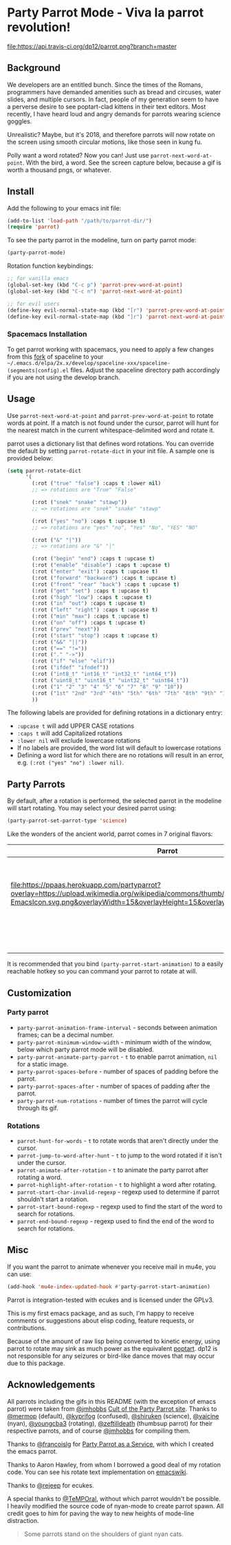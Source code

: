 * [[file:https://cultofthepartyparrot.com/parrots/parrot.gif]] Party Parrot Mode - Viva la parrot revolution!

[[https://travis-ci.org/dp12/parrot][file:https://api.travis-ci.org/dp12/parrot.png?branch=master]]
[[http://www.gnu.org/licenses/gpl-3.0.html][file:http://img.shields.io/:license-gpl3-blue.svg]]

** Background
We developers are an entitled bunch. Since the times of the Romans, programmers have demanded amenities such as bread and circuses, water slides, and multiple cursors. In fact, people of my generation seem to have a perverse desire to see poptart-clad kittens in their text editors. Most recently, I have heard loud and angry demands for parrots wearing science goggles.

Unrealistic? Maybe, but it's 2018, and therefore parrots will now rotate on the screen using smooth circular motions, like those seen in kung fu.

Polly want a word rotated? Now you can! Just use =parrot-next-word-at-point=. With the bird, a word. See the screen capture below, because a gif is worth a thousand pngs, or whatever.

[[file:parrot_in_action.gif]]

** Install
Add the following to your emacs init file:
#+begin_src emacs-lisp
(add-to-list 'load-path "/path/to/parrot-dir/")
(require 'parrot)
#+end_src

To see the party parrot in the modeline, turn on party parrot mode:
#+begin_src emacs-lisp
(party-parrot-mode)
#+end_src

Rotation function keybindings:
#+begin_src emacs-lisp
;; for vanilla emacs
(global-set-key (kbd "C-c p") 'parrot-prev-word-at-point)
(global-set-key (kbd "C-c n") 'parrot-next-word-at-point)

;; for evil users
(define-key evil-normal-state-map (kbd "[r") 'parrot-prev-word-at-point)
(define-key evil-normal-state-map (kbd "]r") 'parrot-next-word-at-point)
#+end_src
*** Spacemacs Installation
To get parrot working with spacemacs, you need to apply a few changes from this [[https://github.com/dp12/spaceline/commit/69d4f84575cf4a1837a6edeaaef128a3d8e26bb3][fork]] of spaceline to your =~/.emacs.d/elpa/2x.x/develop/spaceline-xxx/spaceline-(segments|config).el= files. Adjust the spaceline directory path accordingly if you are not using the develop branch.
** Usage
Use =parrot-next-word-at-point= and =parrot-prev-word-at-point= to rotate words at point. If a match is not found under the cursor, parrot will hunt for the nearest match in the current whitespace-delimited word and rotate it.

parrot uses a dictionary list that defines word rotations. You can override the default by setting =parrot-rotate-dict= in your init file. A sample one is provided below:

#+begin_src emacs-lisp
  (setq parrot-rotate-dict
        '(
          (:rot ("true" "false") :caps t :lower nil)
          ;; => rotations are "True" "False"

          (:rot ("snek" "snake" "stawp"))
          ;; => rotations are "snek" "snake" "stawp"

          (:rot ("yes" "no") :caps t :upcase t)
          ;; => rotations are "yes" "no", "Yes" "No", "YES" "NO"

          (:rot ("&" "|"))
          ;; => rotations are "&" "|"

          (:rot ("begin" "end") :caps t :upcase t)
          (:rot ("enable" "disable") :caps t :upcase t)
          (:rot ("enter" "exit") :caps t :upcase t)
          (:rot ("forward" "backward") :caps t :upcase t)
          (:rot ("front" "rear" "back") :caps t :upcase t)
          (:rot ("get" "set") :caps t :upcase t)
          (:rot ("high" "low") :caps t :upcase t)
          (:rot ("in" "out") :caps t :upcase t)
          (:rot ("left" "right") :caps t :upcase t)
          (:rot ("min" "max") :caps t :upcase t)
          (:rot ("on" "off") :caps t :upcase t)
          (:rot ("prev" "next"))
          (:rot ("start" "stop") :caps t :upcase t)
          (:rot ("&&" "||"))
          (:rot ("==" "!="))
          (:rot ("." "->"))
          (:rot ("if" "else" "elif"))
          (:rot ("ifdef" "ifndef"))
          (:rot ("int8_t" "int16_t" "int32_t" "int64_t"))
          (:rot ("uint8_t" "uint16_t" "uint32_t" "uint64_t"))
          (:rot ("1" "2" "3" "4" "5" "6" "7" "8" "9" "10"))
          (:rot ("1st" "2nd" "3rd" "4th" "5th" "6th" "7th" "8th" "9th" "10th"))
          ))
#+end_src

The following labels are provided for defining rotations in a dictionary entry:
- =:upcase t= will add UPPER CASE rotations
- =:caps t= will add Capitalized rotations
- =:lower nil= will exclude lowercase rotations
- If no labels are provided, the word list will default to lowercase rotations
- Defining a word list for which there are no rotations will result in an error, e.g. =(:rot ("yes" "no") :lower nil)=.

** Party Parrots
By default, after a rotation is performed, the selected parrot in the modeline will start rotating. You may select your desired parrot using:

#+begin_src emacs-lisp
(party-parrot-set-parrot-type 'science)
#+end_src
Like the wonders of the ancient world, parrot comes in 7 original flavors:
| Parrot                                                                                                                                                                                                                        | Name     |
|-------------------------------------------------------------------------------------------------------------------------------------------------------------------------------------------------------------------------------+----------|
| [[file:https://cultofthepartyparrot.com/parrots/parrot.gif]]                                                                                                                                                                  | default  |
| [[file:https://cultofthepartyparrot.com/parrots/confusedparrot.gif]]                                                                                                                                                          | confused |
| [[file:https://ppaas.herokuapp.com/partyparrot?overlay=https://upload.wikimedia.org/wikipedia/commons/thumb/0/08/EmacsIcon.svg/1024px-EmacsIcon.svg.png&overlayWidth=15&overlayHeight=15&overlayOffsetX=11&overlayOffsetY=1]] | emacs    |
| [[file:https://cultofthepartyparrot.com/parrots/nyanparrot.gif]]                                                                                                                                                              | nyan     |
| [[file:https://cultofthepartyparrot.com/parrots/rotatingparrot.gif]]                                                                                                                                                          | rotating |
| [[file:https://cultofthepartyparrot.com/parrots/scienceparrot.gif]]                                                                                                                                                           | science  |
| [[file:https://cultofthepartyparrot.com/parrots/thumbsupparrot.gif]]                                                                                                                                                          | thumbsup |

It is recommended that you bind =(party-parrot-start-animation)= to a easily reachable hotkey so you can command your parrot to rotate at will.
** Customization
*** Party parrot
- =party-parrot-animation-frame-interval= - seconds between animation frames; can be a decimal number.
- =party-parrot-minimum-window-width= - minimum width of the window, below which party parrot mode will be disabled.
- =party-parrot-animate-party-parrot= - =t= to enable parrot animation, =nil= for a static image.
- =party-parrot-spaces-before= - number of spaces of padding before the parrot.
- =party-parrot-spaces-after= - number of spaces of padding after the parrot.
- =party-parrot-num-rotations= - number of times the parrot will cycle through its gif.
*** Rotations
- =parrot-hunt-for-words= - =t= to rotate words that aren't directly under the cursor.
- =parrot-jump-to-word-after-hunt= - =t= to jump to the word rotated if it isn't under the cursor.
- =parrot-animate-after-rotation= - =t= to animate the party parrot after rotating a word.
- =parrot-highlight-after-rotation= - =t= to highlight a word after rotating.
- =parrot-start-char-invalid-regexp= - regexp used to determine if parrot shouldn't start a rotation.
- =parrot-start-bound-regexp= - regexp used to find the start of the word to search for rotations.
- =parrot-end-bound-regexp= - regexp used to find the end of the word to search for rotations.

** Misc
If you want the parrot to animate whenever you receive mail in mu4e, you can use:
#+begin_src emacs-lisp
(add-hook 'mu4e-index-updated-hook #'party-parrot-start-animation)
#+end_src

Parrot is integration-tested with ecukes and is licensed under the GPLv3.

This is my first emacs package, and as such, I'm happy to receive comments or suggestions about elisp coding, feature requests, or contributions. 

Because of the amount of raw lisp being converted to kinetic energy, using parrot to rotate may sink as much power as the equivalent [[https://github.com/TeMPOraL/nyan-mode][poptart]]. dp12 is not responsible for any seizures or bird-like dance moves that may occur due to this package.
** Acknowledgements
All parrots including the gifs in this README (with the exception of emacs parrot) were taken from [[https://github.com/jmhobbs][@jmhobbs]] [[https://github.com/jmhobbs/cultofthepartyparrot.com][Cult of the Party Parrot site]]. Thanks to [[https://github.com/mermop][@mermop]] (default), [[https://github.com/kyprifog][@kyprifog]] (confused), [[https://github.com/shiruken][@shiruken]] (science), [[https://github.com/vaicine][@vaicine]] (nyan), [[https://github.com/youngcba3][@youngcba3]] (rotating), [[https://github.com/zeftilldeath][@zeftilldeath]] (thumbsup parrot) for their respective parrots, and of course [[https://github.com/jmhobbs][@jmhobbs]] for compiling them.

Thanks to [[https://github.com/francoislg][@francoislg]] for [[https://github.com/francoislg/PPaaS][Party Parrot as a Service]], with which I created the emacs parrot.

Thanks to Aaron Hawley, from whom I borrowed a good deal of my rotation code. You can see his rotate text implementation on [[https://www.emacswiki.org/emacs/RotateText][emacswiki]].

Thanks to [[https://github.com/rejeep][@rejeep]] for ecukes.

A special thanks to [[https://github.com/TeMPOraL][@TeMPOral]], without which parrot wouldn't be possible. I heavily modified the source code of nyan-mode to create parrot spawn. All credit goes to him for paving the way to new heights of mode-line distraction. 

#+BEGIN_QUOTE
Some parrots stand on the shoulders of giant nyan cats.
#+END_QUOTE
